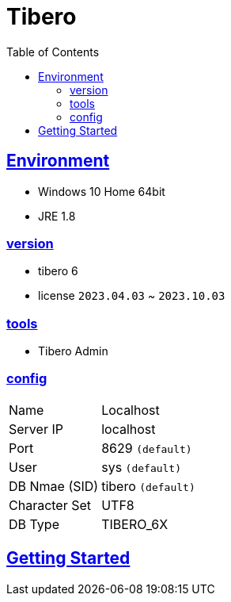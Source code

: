= Tibero
:toc:
:toclevels: 2
:icons: font
:imagesdir: ./src/img
:doctype: book
:docdate: 2023-04-03
:sectlinks:
:source-highlighter: highlight.js

== Environment
[upper]
- Windows 10 Home 64bit
- JRE 1.8


=== version
- tibero 6
- license `2023.04.03` ~ `2023.10.03`

=== tools

- Tibero Admin

=== config
[%autowidth]
|==== 
| Name | Localhost 
| Server IP | localhost 
| Port | 8629 `(default)`
| User | sys `(default)`
| DB Nmae (SID) | tibero `(default)`
| Character Set | UTF8
| DB Type | TIBERO_6X
|==== 

== Getting Started


